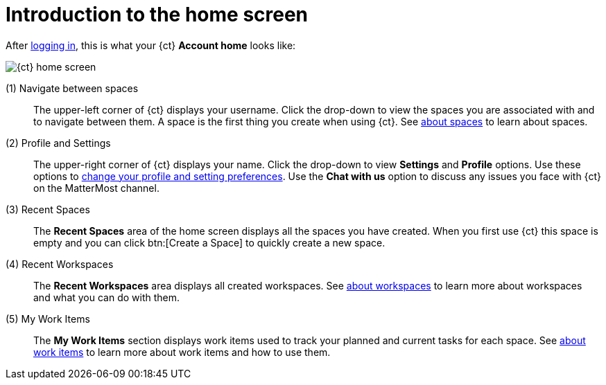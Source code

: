 [id="introduction_to_homescreen"]
= Introduction to the home screen

After <<logging_into_ct_and_connecting_to_oso, logging in>>, this is what your {ct} *Account home* looks like:

image::ct_home.png[{ct} home screen]

////
Commenting out experimental features and retaining only the Beta features.
 (0) What's New::
This part of your home screen displays the latest updates to {ct} that you need to know about. Scroll across various updates and click btn:[Learn more] to view the details for any of the listed changes.
////

(1) Navigate between spaces::
The upper-left corner of {ct} displays your username. Click the drop-down to view the spaces you are associated with and to navigate between them. A space is the first thing you create when using {ct}. See link:user-guide.html#about_spaces[about spaces] to learn about spaces.

(2) Profile and Settings::
The upper-right corner of {ct} displays your name. Click the drop-down to view *Settings* and *Profile* options. Use these options to link:user-guide.html#changing_user_preferences[change your profile and setting preferences]. Use the *Chat with us* option to discuss any issues you face with {ct} on the MatterMost channel.

(3) Recent Spaces::
The *Recent Spaces* area of the home screen displays all the spaces you have created. When you first use {ct} this space is empty and you can click btn:[Create a Space] to quickly create a new space.

(4) Recent Workspaces::
The *Recent Workspaces* area displays all created workspaces. See <<about_workspaces, about workspaces>> to learn more about workspaces and what you can do with them.

(5) My Work Items::
 The *My Work Items* section displays work items used to track your planned and current tasks for each space. See link:user-guide.html#about_work_items[about work items] to learn more about work items and how to use them.

////
<Current Prod shows pipelines but it should be updated as per the prod-preview version soon which has been captured above.>
(5) Recent Pipelines::
The *Recent Pipelines* section displays the integration and deployment pipelines for your application after you create and build your codebase. See link:user-guide.html#working_with_pipelines[working with pipeines] to learn more about pipelines.
////
